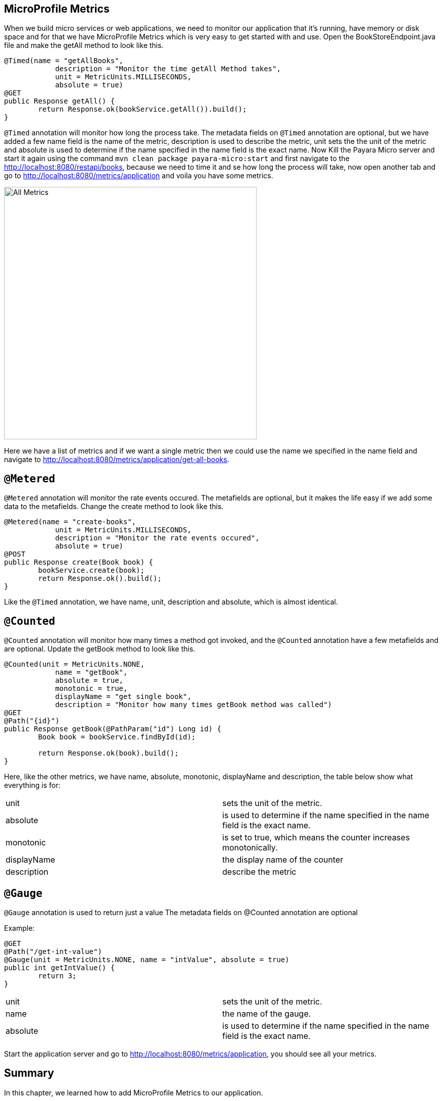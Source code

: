 == MicroProfile Metrics

When we build micro services or web applications, we need to monitor our application that it’s running, have memory or disk space and for that we have MicroProfile Metrics which is very easy to get started with and use.
Open the BookStoreEndpoint.java file and make the getAll method to look like this.

[source, java]
----
@Timed(name = "getAllBooks",
            description = "Monitor the time getAll Method takes",
            unit = MetricUnits.MILLISECONDS,
            absolute = true)
@GET
public Response getAll() {
        return Response.ok(bookService.getAll()).build();
}
----

`@Timed` annotation will monitor how long the process take. 
The metadata fields on `@Timed` annotation are optional, but we have added a few name field is the name of the metric, description is used to describe the metric, unit sets the the unit of the metric and absolute is used to determine if the name specified in the name field is the exact name. 
Now Kill the Payara Micro server and start it again using the command `mvn clean package payara-micro:start` and first navigate to the http://localhost:8080/restapi/books, because we need to time it and se how long the process will take, now open another tab and go to http://localhost:8080/metrics/application and voila you have some metrics.

image:../images/all-metrics.png[All Metrics, 500,500]

Here we have a list of metrics and if we want a single metric then we could use the name we specified in the name field and navigate to http://localhost:8080/metrics/application/get-all-books.

== `@Metered`
`@Metered` annotation will monitor the rate events occured. The metafields are optional, but it makes the life easy if we add some data to the metafields. Change the create method to look like this.

[source, java]
----
@Metered(name = "create-books",
            unit = MetricUnits.MILLISECONDS,
            description = "Monitor the rate events occured",
            absolute = true)
@POST
public Response create(Book book) {
        bookService.create(book);
        return Response.ok().build();
}
----

Like the `@Timed` annotation, we have name, unit, description and absolute, which is almost identical.

== `@Counted`
`@Counted` annotation will monitor how many times a method got invoked, and the `@Counted` annotation have a few metafields and are optional. Update the getBook method to look like this.

[source, java]
----
@Counted(unit = MetricUnits.NONE,
            name = "getBook",
            absolute = true,
            monotonic = true,
            displayName = "get single book",
            description = "Monitor how many times getBook method was called")
@GET
@Path("{id}")
public Response getBook(@PathParam("id") Long id) {
        Book book = bookService.findById(id);

        return Response.ok(book).build();
}
----

Here, like the other metrics, we have name, absolute, monotonic, displayName and description, the table below show what everything is for:

[width="100%"]
|========================================================
|unit           |sets the unit of the metric.
|absolute       |is used to determine if the name specified in the name field is the exact name.
|monotonic      |is set to true, which means the counter increases monotonically.
|displayName    |the display name of the counter
|description    |describe the metric
|========================================================


== `@Gauge`
`@Gauge` annotation is used to return just a value
The metadata fields on @Counted annotation are optional

Example:

[source, java]
----
@GET
@Path("/get-int-value")
@Gauge(unit = MetricUnits.NONE, name = "intValue", absolute = true)
public int getIntValue() {
        return 3;
}
----

[width="100%"]
|========================================================
|unit       |sets the unit of the metric.
|name       |the name of the gauge.
|absolute   |is used to determine if the name specified in the name field is the exact name.
|========================================================

Start the application server and go to http://localhost:8080/metrics/application, you should see all your metrics. 

== Summary
In this chapter, we learned how to add MicroProfile Metrics to our application.